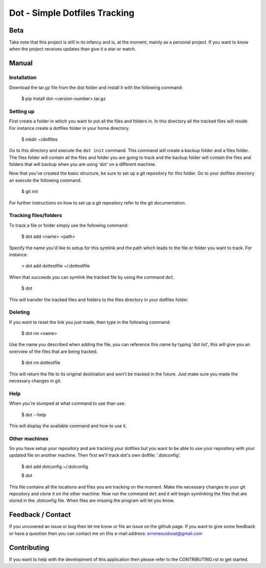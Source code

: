 ******************************
Dot - Simple Dotfiles Tracking
******************************

.. image:: https://circleci.com/gh/erroneousboat/dot.svg?style=shield
    :target: https://circleci.com/gh/erroneousboat/dot

Beta
====
Take note that this project is still in its infancy and is, at the moment, mainly as a personal project. If you want to know when the project receives updates than give it a star or watch.

Manual
======

Installation
------------
Download the tar.gz file from the dist folder and install it with the following
command:

    $ pip install dot-<version-number>.tar.gz

Setting up
----------
First create a folder in which you want to put all the files and folders in.
In this directory all the tracked files will reside. For instance create a
dotfiles folder in your home directory.

    $ mkdir ~/dotfiles

Go to this directory and execute the  ``dot init`` command. This command will 
create a backup folder and a files folder. The files folder will contain all
the files and folder you are going to track and the backup folder will contain
the files and folders that will backup when you are using 'dot' on a different
machine.

Now that you've created the basic structure, be sure to set up a git repository
for this folder. Go to your dotfiles directory an execute the following
command.

    $ git init

For further instructions on how to set up a git repository refer to the git
documentation.

Tracking files/folders
----------------------
To track a file or folder simply use the following command:

    $ dot add <name> <path>

Specify the name you'd like to setup for this symlink and the path which leads
to the file or folder you want to track. For instance:

    > dot add dottestfile ~/.dottestfile

When that succeeds you can symlink the tracked file by using the command 
``dot``.

    $ dot

This will transfer the tracked files and folders to the files directory in your
dotfiles folder.

Deleting
--------
If you want to reset the link you just made, then type in the following command:

    $ dot rm <name>

Use the name you described when adding the file, you can reference this name by
typing 'dot list', this will give you an overview of the files that are being
tracked.

    $ dot rm dottestfile

This will return the file to its original destination and won't be tracked in
the future. Just make sure you made the necessary changes in git.

Help
----
When you're stumped at what command to use than use:
    
    $ dot --help

This will display the available command and how to use it.

Other machines
--------------
So you have setup your repository and are tracking your dotfiles but you want 
to be able to use your repository with your updated file on another machine.
Then first we'll track dot's own dotfile: '.dotconfig'.

    $ dot add dotconfig ~/.dotconfig
    
    $ dot

This file contains all the locations and files you are tracking on the moment.
Make the necessary changes to your git repository and clone it on the other
machine. Now run the command ``dot`` and it will begin symlinking the files that
are stored in the .dotconfig file. When files are missing the program will let
you know.

Feedback / Contact
==================
If you uncovered an issue or bug then let me know or file an issue on the
github page. If you want to give some feedback or have a question then you can
contact me on this e-mail address: erroneousboat@gmail.com

Contributing
============
If you want to help with the development of this application then please refer
to the CONTRIBUTING.rst to get started.